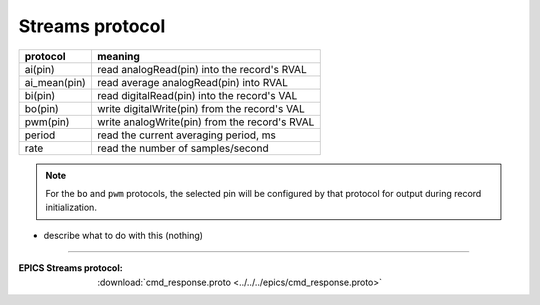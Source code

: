 .. $Id$

.. _streams.protocol:

==================================
Streams protocol
==================================


=============  ================================================
protocol       meaning
=============  ================================================
ai(pin)        read analogRead(pin) into the record's RVAL
ai_mean(pin)   read average analogRead(pin) into RVAL
bi(pin)        read digitalRead(pin) into the record's VAL
bo(pin)        write digitalWrite(pin) from the record's VAL
pwm(pin)       write analogWrite(pin) from the record's RVAL
period         read the current averaging period, ms
rate           read the number of samples/second
=============  ================================================

.. note:: For the ``bo`` and ``pwm`` protocols, the selected
   pin will be configured by that protocol for output during
   record initialization.

* describe what to do with this (nothing)

----------


:EPICS Streams protocol:
   :download:`cmd_response.proto <../../../epics/cmd_response.proto>`

..
  .. literalinclude:: ../../../epics/cmd_response.proto
      :language: c++
      :linenos:

